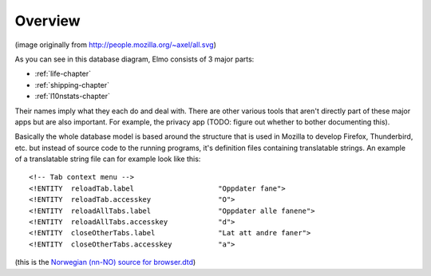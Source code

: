 .. index:: overview

.. _overview-chapter:

Overview
========

.. image:: databasediagram_1000x945.png

(image originally from http://people.mozilla.org/~axel/all.svg)


As you can see in this database diagram, Elmo consists of 3 major parts:

* :ref:`life-chapter`
* :ref:`shipping-chapter`
* :ref:`l10nstats-chapter`

Their names imply what they each do and deal with. There are other
various tools that aren't directly part of these major apps but are
also important. For example, the privacy app (TODO: figure out whether
to bother documenting this).

Basically the whole database model is based around the structure that
is used in Mozilla to develop Firefox, Thunderbird, etc. but instead
of source code to the running programs, it's definition files
containing translatable strings. An example of a translatable string
file can for example look like this::

 <!-- Tab context menu -->
 <!ENTITY  reloadTab.label                    "Oppdater fane">
 <!ENTITY  reloadTab.accesskey                "O">
 <!ENTITY  reloadAllTabs.label                "Oppdater alle fanene">
 <!ENTITY  reloadAllTabs.accesskey            "d">
 <!ENTITY  closeOtherTabs.label               "Lat att andre faner">
 <!ENTITY  closeOtherTabs.accesskey           "a">

(this is the `Norwegian (nn-NO) source for browser.dtd
<http://hg.mozilla.org/l10n-central/nn-NO/file/d2b41af23354/browser/chrome/browser/browser.dtd>`_)

